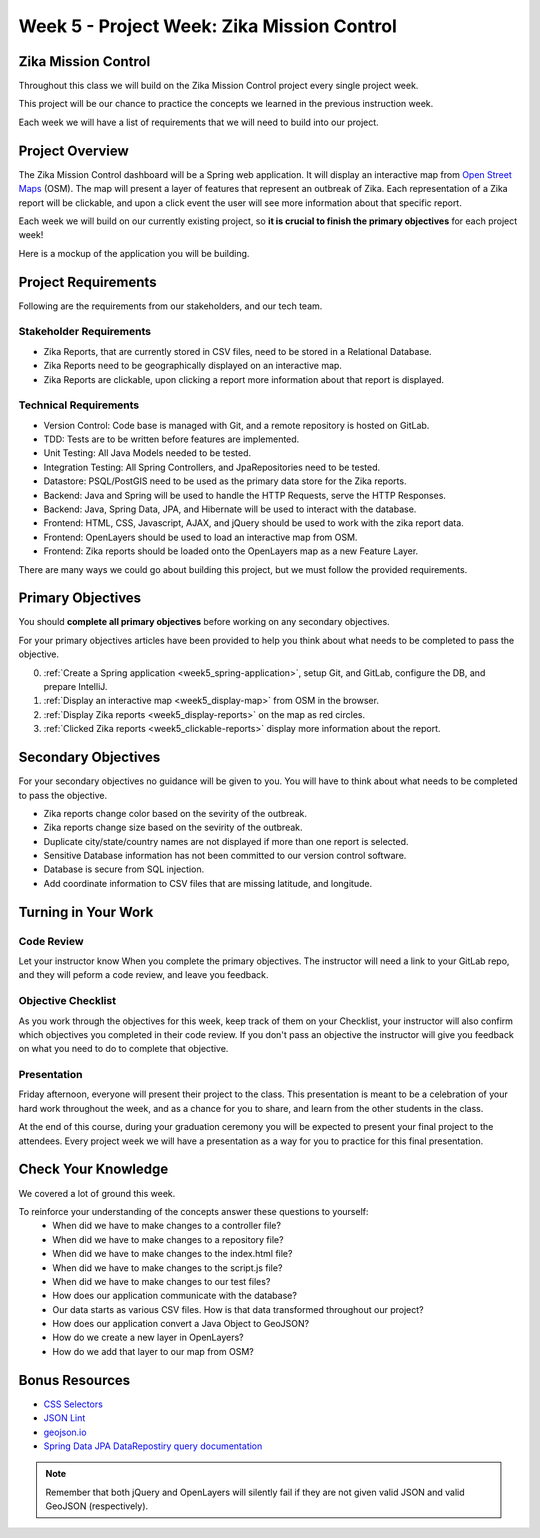 .. _week5_project:

============================================
Week 5 - Project Week: Zika Mission Control
============================================

Zika Mission Control
====================

Throughout this class we will build on the Zika Mission Control project every single project week.

This project will be our chance to practice the concepts we learned in the previous instruction week.

Each week we will have a list of requirements that we will need to build into our project.

Project Overview
================

The Zika Mission Control dashboard will be a Spring web application. It will display an interactive map from `Open Street Maps <https://www.openstreetmap.org/#map=5/38.007/-95.844>`_ (OSM). The map will present a layer of features that represent an outbreak of Zika. Each representation of a Zika report will be clickable, and upon a click event the user will see more information about that specific report.

Each week we will build on our currently existing project, so **it is crucial to finish the primary objectives** for each project week!

Here is a mockup of the application you will be building.

.. image:: /_static/images/cdc_zika_dashboard.png


Project Requirements
====================

Following are the requirements from our stakeholders, and our tech team.

Stakeholder Requirements
------------------------

- Zika Reports, that are currently stored in CSV files, need to be stored in a Relational Database.
- Zika Reports need to be geographically displayed on an interactive map.
- Zika Reports are clickable, upon clicking a report more information about that report is displayed.

Technical Requirements
----------------------

- Version Control: Code base is managed with Git, and a remote repository is hosted on GitLab.
- TDD: Tests are to be written before features are implemented.
- Unit Testing: All Java Models needed to be tested.
- Integration Testing: All Spring Controllers, and JpaRepositories need to be tested.
- Datastore: PSQL/PostGIS need to be used as the primary data store for the Zika reports.
- Backend: Java and Spring will be used to handle the HTTP Requests, serve the HTTP Responses.
- Backend: Java, Spring Data, JPA, and Hibernate will be used to interact with the database.
- Frontend: HTML, CSS, Javascript, AJAX, and jQuery should be used to work with the zika report data.
- Frontend: OpenLayers should be used to load an interactive map from OSM.
- Frontend: Zika reports should be loaded onto the OpenLayers map as a new Feature Layer.

There are many ways we could go about building this project, but we must follow the provided requirements.

Primary Objectives
==================

You should **complete all primary objectives** before working on any secondary objectives.

For your primary objectives articles have been provided to help you think about what needs to be completed to pass the objective.

0. :ref:`Create a Spring application <week5_spring-application>`, setup Git, and GitLab, configure the DB, and prepare IntelliJ.
1. :ref:`Display an interactive map <week5_display-map>` from OSM in the browser.
2. :ref:`Display Zika reports <week5_display-reports>` on the map as red circles.
3. :ref:`Clicked Zika reports <week5_clickable-reports>` display more information about the report.

Secondary Objectives
====================

For your secondary objectives no guidance will be given to you. You will have to think about what needs to be completed to pass the objective.

- Zika reports change color based on the sevirity of the outbreak.
- Zika reports change size based on the sevirity of the outbreak.
- Duplicate city/state/country names are not displayed if more than one report is selected.
- Sensitive Database information has not been committed to our version control software.
- Database is secure from SQL injection.
- Add coordinate information to CSV files that are missing latitude, and longitude.

Turning in Your Work
====================

Code Review
-----------

Let your instructor know When you complete the primary objectives. The instructor will need a link to your GitLab repo, and they will peform a code review, and leave you feedback.

Objective Checklist
-------------------

As you work through the objectives for this week, keep track of them on your Checklist, your instructor will also confirm which objectives you completed in their code review. If you don't pass an objective the instructor will give you feedback on what you need to do to complete that objective.

Presentation
------------

Friday afternoon, everyone will present their project to the class. This presentation is meant to be a celebration of your hard work throughout the week, and as a chance for you to share, and learn from the other students in the class.

At the end of this course, during your graduation ceremony you will be expected to present your final project to the attendees. Every project week we will have a presentation as a way for you to practice for this final presentation.

Check Your Knowledge
====================

We covered a lot of ground this week. 

To reinforce your understanding of the concepts answer these questions to yourself:
    - When did we have to make changes to a controller file?
    - When did we have to make changes to a repository file?
    - When did we have to make changes to the index.html file?
    - When did we have to make changes to the script.js file?
    - When did we have to make changes to our test files?
    - How does our application communicate with the database?
    - Our data starts as various CSV files. How is that data transformed throughout our project?
    - How does our application convert a Java Object to GeoJSON?
    - How do we create a new layer in OpenLayers?
    - How do we add that layer to our map from OSM?

Bonus Resources
===============

* `CSS Selectors <https://www.w3schools.com/cssref/css_selectors.asp>`_
* `JSON Lint <https://jsonlint.com/>`_
* `geojson.io <http://geojson.io/#map=2/20.0/0.0>`_
* `Spring Data JPA DataRepostiry query documentation <https://docs.spring.io/spring-data/jpa/docs/1.5.0.RELEASE/reference/html/jpa.repositories.html>`_

.. note::

  Remember that both jQuery and OpenLayers will silently fail if they are not given valid JSON and valid GeoJSON (respectively).
